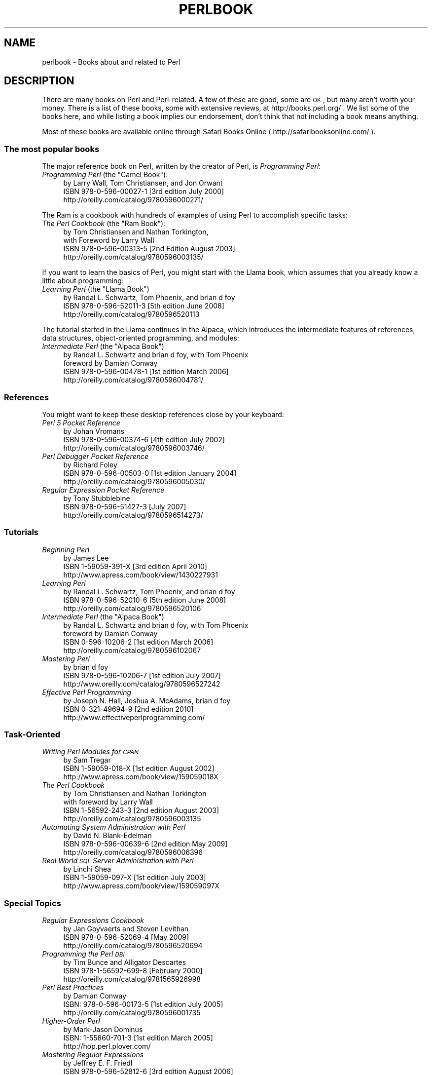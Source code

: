 .\" Automatically generated by Pod::Man 2.25 (Pod::Simple 3.16)
.\"
.\" Standard preamble:
.\" ========================================================================
.de Sp \" Vertical space (when we can't use .PP)
.if t .sp .5v
.if n .sp
..
.de Vb \" Begin verbatim text
.ft CW
.nf
.ne \\$1
..
.de Ve \" End verbatim text
.ft R
.fi
..
.\" Set up some character translations and predefined strings.  \*(-- will
.\" give an unbreakable dash, \*(PI will give pi, \*(L" will give a left
.\" double quote, and \*(R" will give a right double quote.  \*(C+ will
.\" give a nicer C++.  Capital omega is used to do unbreakable dashes and
.\" therefore won't be available.  \*(C` and \*(C' expand to `' in nroff,
.\" nothing in troff, for use with C<>.
.tr \(*W-
.ds C+ C\v'-.1v'\h'-1p'\s-2+\h'-1p'+\s0\v'.1v'\h'-1p'
.ie n \{\
.    ds -- \(*W-
.    ds PI pi
.    if (\n(.H=4u)&(1m=24u) .ds -- \(*W\h'-12u'\(*W\h'-12u'-\" diablo 10 pitch
.    if (\n(.H=4u)&(1m=20u) .ds -- \(*W\h'-12u'\(*W\h'-8u'-\"  diablo 12 pitch
.    ds L" ""
.    ds R" ""
.    ds C` ""
.    ds C' ""
'br\}
.el\{\
.    ds -- \|\(em\|
.    ds PI \(*p
.    ds L" ``
.    ds R" ''
'br\}
.\"
.\" Escape single quotes in literal strings from groff's Unicode transform.
.ie \n(.g .ds Aq \(aq
.el       .ds Aq '
.\"
.\" If the F register is turned on, we'll generate index entries on stderr for
.\" titles (.TH), headers (.SH), subsections (.SS), items (.Ip), and index
.\" entries marked with X<> in POD.  Of course, you'll have to process the
.\" output yourself in some meaningful fashion.
.ie \nF \{\
.    de IX
.    tm Index:\\$1\t\\n%\t"\\$2"
..
.    nr % 0
.    rr F
.\}
.el \{\
.    de IX
..
.\}
.\"
.\" Accent mark definitions (@(#)ms.acc 1.5 88/02/08 SMI; from UCB 4.2).
.\" Fear.  Run.  Save yourself.  No user-serviceable parts.
.    \" fudge factors for nroff and troff
.if n \{\
.    ds #H 0
.    ds #V .8m
.    ds #F .3m
.    ds #[ \f1
.    ds #] \fP
.\}
.if t \{\
.    ds #H ((1u-(\\\\n(.fu%2u))*.13m)
.    ds #V .6m
.    ds #F 0
.    ds #[ \&
.    ds #] \&
.\}
.    \" simple accents for nroff and troff
.if n \{\
.    ds ' \&
.    ds ` \&
.    ds ^ \&
.    ds , \&
.    ds ~ ~
.    ds /
.\}
.if t \{\
.    ds ' \\k:\h'-(\\n(.wu*8/10-\*(#H)'\'\h"|\\n:u"
.    ds ` \\k:\h'-(\\n(.wu*8/10-\*(#H)'\`\h'|\\n:u'
.    ds ^ \\k:\h'-(\\n(.wu*10/11-\*(#H)'^\h'|\\n:u'
.    ds , \\k:\h'-(\\n(.wu*8/10)',\h'|\\n:u'
.    ds ~ \\k:\h'-(\\n(.wu-\*(#H-.1m)'~\h'|\\n:u'
.    ds / \\k:\h'-(\\n(.wu*8/10-\*(#H)'\z\(sl\h'|\\n:u'
.\}
.    \" troff and (daisy-wheel) nroff accents
.ds : \\k:\h'-(\\n(.wu*8/10-\*(#H+.1m+\*(#F)'\v'-\*(#V'\z.\h'.2m+\*(#F'.\h'|\\n:u'\v'\*(#V'
.ds 8 \h'\*(#H'\(*b\h'-\*(#H'
.ds o \\k:\h'-(\\n(.wu+\w'\(de'u-\*(#H)/2u'\v'-.3n'\*(#[\z\(de\v'.3n'\h'|\\n:u'\*(#]
.ds d- \h'\*(#H'\(pd\h'-\w'~'u'\v'-.25m'\f2\(hy\fP\v'.25m'\h'-\*(#H'
.ds D- D\\k:\h'-\w'D'u'\v'-.11m'\z\(hy\v'.11m'\h'|\\n:u'
.ds th \*(#[\v'.3m'\s+1I\s-1\v'-.3m'\h'-(\w'I'u*2/3)'\s-1o\s+1\*(#]
.ds Th \*(#[\s+2I\s-2\h'-\w'I'u*3/5'\v'-.3m'o\v'.3m'\*(#]
.ds ae a\h'-(\w'a'u*4/10)'e
.ds Ae A\h'-(\w'A'u*4/10)'E
.    \" corrections for vroff
.if v .ds ~ \\k:\h'-(\\n(.wu*9/10-\*(#H)'\s-2\u~\d\s+2\h'|\\n:u'
.if v .ds ^ \\k:\h'-(\\n(.wu*10/11-\*(#H)'\v'-.4m'^\v'.4m'\h'|\\n:u'
.    \" for low resolution devices (crt and lpr)
.if \n(.H>23 .if \n(.V>19 \
\{\
.    ds : e
.    ds 8 ss
.    ds o a
.    ds d- d\h'-1'\(ga
.    ds D- D\h'-1'\(hy
.    ds th \o'bp'
.    ds Th \o'LP'
.    ds ae ae
.    ds Ae AE
.\}
.rm #[ #] #H #V #F C
.\" ========================================================================
.\"
.IX Title "PERLBOOK 1"
.TH PERLBOOK 1 "2016-05-16" "perl v5.14.4" "Perl Programmers Reference Guide"
.\" For nroff, turn off justification.  Always turn off hyphenation; it makes
.\" way too many mistakes in technical documents.
.if n .ad l
.nh
.SH "NAME"
perlbook \- Books about and related to Perl
.SH "DESCRIPTION"
.IX Header "DESCRIPTION"
There are many books on Perl and Perl-related. A few of these are
good, some are \s-1OK\s0, but many aren't worth your money. There is a list
of these books, some with extensive reviews, at http://books.perl.org/
\&. We list some of the books here, and while listing a book implies our
endorsement, don't think that not including a book means anything.
.PP
Most of these books are available online through Safari Books Online
( http://safaribooksonline.com/ ).
.SS "The most popular books"
.IX Subsection "The most popular books"
The major reference book on Perl, written by the creator of Perl, is
\&\fIProgramming Perl\fR:
.ie n .IP "\fIProgramming Perl\fR (the ""Camel Book""):" 4
.el .IP "\fIProgramming Perl\fR (the ``Camel Book''):" 4
.IX Item "Programming Perl (the Camel Book):"
.Vb 3
\&        by Larry Wall, Tom Christiansen, and Jon Orwant
\&        ISBN 978\-0\-596\-00027\-1  [3rd edition July 2000]
\&        http://oreilly.com/catalog/9780596000271/
.Ve
.PP
The Ram is a cookbook with hundreds of examples of using Perl to
accomplish specific tasks:
.ie n .IP "\fIThe Perl Cookbook\fR (the ""Ram Book""):" 4
.el .IP "\fIThe Perl Cookbook\fR (the ``Ram Book''):" 4
.IX Item "The Perl Cookbook (the Ram Book):"
.Vb 4
\&        by Tom Christiansen and Nathan Torkington,
\&            with Foreword by Larry Wall
\&        ISBN 978\-0\-596\-00313\-5 [2nd Edition August 2003]
\&        http://oreilly.com/catalog/9780596003135/
.Ve
.PP
If you want to learn the basics of Perl, you might start with the
Llama book, which assumes that you already know a little about
programming:
.ie n .IP "\fILearning Perl\fR  (the ""Llama Book"")" 4
.el .IP "\fILearning Perl\fR  (the ``Llama Book'')" 4
.IX Item "Learning Perl  (the Llama Book)"
.Vb 3
\&        by Randal L. Schwartz, Tom Phoenix, and brian d foy
\&        ISBN 978\-0\-596\-52011\-3 [5th edition June 2008]
\&        http://oreilly.com/catalog/9780596520113
.Ve
.PP
The tutorial started in the Llama continues in the Alpaca, which
introduces the intermediate features of references, data structures,
object-oriented programming, and modules:
.ie n .IP "\fIIntermediate Perl\fR (the ""Alpaca Book"")" 4
.el .IP "\fIIntermediate Perl\fR (the ``Alpaca Book'')" 4
.IX Item "Intermediate Perl (the Alpaca Book)"
.Vb 4
\&        by Randal L. Schwartz and brian d foy, with Tom Phoenix
\&                foreword by Damian Conway
\&        ISBN 978\-0\-596\-00478\-1 [1st edition March 2006]
\&        http://oreilly.com/catalog/9780596004781/
.Ve
.SS "References"
.IX Subsection "References"
You might want to keep these desktop references close by your keyboard:
.IP "\fIPerl 5 Pocket Reference\fR" 4
.IX Item "Perl 5 Pocket Reference"
.Vb 3
\&        by Johan Vromans
\&        ISBN 978\-0\-596\-00374\-6 [4th edition July 2002]
\&        http://oreilly.com/catalog/9780596003746/
.Ve
.IP "\fIPerl Debugger Pocket Reference\fR" 4
.IX Item "Perl Debugger Pocket Reference"
.Vb 3
\&        by Richard Foley
\&        ISBN 978\-0\-596\-00503\-0 [1st edition January 2004]
\&        http://oreilly.com/catalog/9780596005030/
.Ve
.IP "\fIRegular Expression Pocket Reference\fR" 4
.IX Item "Regular Expression Pocket Reference"
.Vb 3
\&        by Tony Stubblebine
\&        ISBN 978\-0\-596\-51427\-3 [July 2007]
\&        http://oreilly.com/catalog/9780596514273/
.Ve
.SS "Tutorials"
.IX Subsection "Tutorials"
.IP "\fIBeginning Perl\fR" 4
.IX Item "Beginning Perl"
.Vb 3
\&        by James Lee
\&        ISBN 1\-59059\-391\-X [3rd edition April 2010]
\&        http://www.apress.com/book/view/1430227931
.Ve
.IP "\fILearning Perl\fR" 4
.IX Item "Learning Perl"
.Vb 3
\&        by Randal L. Schwartz, Tom Phoenix, and brian d foy
\&        ISBN 978\-0\-596\-52010\-6 [5th edition June 2008]
\&        http://oreilly.com/catalog/9780596520106
.Ve
.ie n .IP "\fIIntermediate Perl\fR (the ""Alpaca Book"")" 4
.el .IP "\fIIntermediate Perl\fR (the ``Alpaca Book'')" 4
.IX Item "Intermediate Perl (the Alpaca Book)"
.Vb 4
\&        by Randal L. Schwartz and brian d foy, with Tom Phoenix
\&                foreword by Damian Conway
\&        ISBN 0\-596\-10206\-2 [1st edition March 2006]
\&        http://oreilly.com/catalog/9780596102067
.Ve
.IP "\fIMastering Perl\fR" 4
.IX Item "Mastering Perl"
.Vb 3
\&        by brian d foy
\&        ISBN 978\-0\-596\-10206\-7 [1st edition July 2007]
\&        http://www.oreilly.com/catalog/9780596527242
.Ve
.IP "\fIEffective Perl Programming\fR" 4
.IX Item "Effective Perl Programming"
.Vb 3
\&        by Joseph N. Hall, Joshua A. McAdams, brian d foy
\&        ISBN 0\-321\-49694\-9 [2nd edition 2010]
\&        http://www.effectiveperlprogramming.com/
.Ve
.SS "Task-Oriented"
.IX Subsection "Task-Oriented"
.IP "\fIWriting Perl Modules for \s-1CPAN\s0\fR" 4
.IX Item "Writing Perl Modules for CPAN"
.Vb 3
\&        by Sam Tregar
\&        ISBN 1\-59059\-018\-X [1st edition August 2002]
\&        http://www.apress.com/book/view/159059018X
.Ve
.IP "\fIThe Perl Cookbook\fR" 4
.IX Item "The Perl Cookbook"
.Vb 4
\&        by Tom Christiansen and Nathan Torkington
\&            with foreword by Larry Wall
\&        ISBN 1\-56592\-243\-3 [2nd edition August 2003]
\&        http://oreilly.com/catalog/9780596003135
.Ve
.IP "\fIAutomating System Administration with Perl\fR" 4
.IX Item "Automating System Administration with Perl"
.Vb 3
\&        by David N. Blank\-Edelman
\&        ISBN 978\-0\-596\-00639\-6 [2nd edition May 2009]
\&        http://oreilly.com/catalog/9780596006396
.Ve
.IP "\fIReal World \s-1SQL\s0 Server Administration with Perl\fR" 4
.IX Item "Real World SQL Server Administration with Perl"
.Vb 3
\&        by Linchi Shea
\&        ISBN 1\-59059\-097\-X [1st edition July 2003]
\&        http://www.apress.com/book/view/159059097X
.Ve
.SS "Special Topics"
.IX Subsection "Special Topics"
.IP "\fIRegular Expressions Cookbook\fR" 4
.IX Item "Regular Expressions Cookbook"
.Vb 3
\&        by Jan Goyvaerts and Steven Levithan
\&        ISBN 978\-0\-596\-52069\-4 [May 2009]
\&        http://oreilly.com/catalog/9780596520694
.Ve
.IP "\fIProgramming the Perl \s-1DBI\s0\fR" 4
.IX Item "Programming the Perl DBI"
.Vb 3
\&        by Tim Bunce and Alligator Descartes
\&        ISBN 978\-1\-56592\-699\-8 [February 2000]
\&        http://oreilly.com/catalog/9781565926998
.Ve
.IP "\fIPerl Best Practices\fR" 4
.IX Item "Perl Best Practices"
.Vb 3
\&        by Damian Conway
\&        ISBN: 978\-0\-596\-00173\-5 [1st edition July 2005]
\&        http://oreilly.com/catalog/9780596001735
.Ve
.IP "\fIHigher-Order Perl\fR" 4
.IX Item "Higher-Order Perl"
.Vb 3
\&        by Mark\-Jason Dominus
\&        ISBN: 1\-55860\-701\-3 [1st edition March 2005]
\&        http://hop.perl.plover.com/
.Ve
.IP "\fIMastering Regular Expressions\fR" 4
.IX Item "Mastering Regular Expressions"
.Vb 3
\&        by Jeffrey E. F. Friedl
\&        ISBN 978\-0\-596\-52812\-6 [3rd edition August 2006]
\&        http://oreilly.com/catalog/9780596528126
.Ve
.IP "\fINetwork Programming with Perl\fR" 4
.IX Item "Network Programming with Perl"
.Vb 3
\&        by Lincoln Stein
\&        ISBN 0\-201\-61571\-1 [1st edition 2001]
\&        http://www.pearsonhighered.com/educator/product/Network\-Programming\-with\-Perl/9780201615715.page
.Ve
.IP "\fIPerl Template Toolkit\fR" 4
.IX Item "Perl Template Toolkit"
.Vb 3
\&        by Darren Chamberlain, Dave Cross, and Andy Wardley
\&        ISBN 978\-0\-596\-00476\-7 [December 2003]
\&        http://oreilly.com/catalog/9780596004767
.Ve
.IP "\fIObject Oriented Perl\fR" 4
.IX Item "Object Oriented Perl"
.Vb 4
\&        by Damian Conway
\&            with foreword by Randal L. Schwartz
\&        ISBN 1\-884777\-79\-1 [1st edition August 1999]
\&        http://www.manning.com/conway/
.Ve
.IP "\fIData Munging with Perl\fR" 4
.IX Item "Data Munging with Perl"
.Vb 3
\&        by Dave Cross
\&        ISBN 1\-930110\-00\-6 [1st edition 2001]
\&        http://www.manning.com/cross
.Ve
.IP "\fIMastering Perl/Tk\fR" 4
.IX Item "Mastering Perl/Tk"
.Vb 3
\&        by Steve Lidie and Nancy Walsh
\&        ISBN 978\-1\-56592\-716\-2 [1st edition January 2002]
\&        http://oreilly.com/catalog/9781565927162
.Ve
.IP "\fIExtending and Embedding Perl\fR" 4
.IX Item "Extending and Embedding Perl"
.Vb 3
\&        by Tim Jenness and Simon Cozens
\&        ISBN 1\-930110\-82\-0 [1st edition August 2002]
\&        http://www.manning.com/jenness
.Ve
.IP "\fIPro Perl Debugging\fR" 4
.IX Item "Pro Perl Debugging"
.Vb 3
\&        by Richard Foley with Andy Lester
\&        ISBN 1\-59059\-454\-1 [1st edition July 2005]
\&        http://www.apress.com/book/view/1590594541
.Ve
.SS "Free (as in beer) books"
.IX Subsection "Free (as in beer) books"
Some of these books are available as free downloads.
.PP
\&\fIHigher-Order Perl\fR: http://hop.perl.plover.com/
.PP
\&\fIWriting Perl Modules for \s-1CPAN\s0\fR: http://www.apress.com/resource/freeebook/9781590590188
.SS "Other interesting, non-Perl books"
.IX Subsection "Other interesting, non-Perl books"
You might notice several familiar Perl concepts in this collection of
\&\s-1ACM\s0 columns from Jon Bentley. The similarity to the title of the major
Perl book (which came later) is not completely accidental:
.IP "\fIProgramming Pearls\fR" 4
.IX Item "Programming Pearls"
.Vb 2
\&        by Jon Bentley
\&        ISBN 978\-0\-201\-65788\-3 [2 edition, October 1999]
.Ve
.IP "\fIMore Programming Pearls\fR" 4
.IX Item "More Programming Pearls"
.Vb 2
\&        by Jon Bentley
\&        ISBN 0\-201\-11889\-0 [January 1988]
.Ve
.SS "A note on freshness"
.IX Subsection "A note on freshness"
Each version of Perl comes with the documentation that was current at
the time of release. This poses a problem for content such as book
lists. There are probably very nice books published after this list
was included in your Perl release, and you can check the latest
released version at http://perldoc.perl.org/perlbook.html .
.PP
Some of the books we've listed appear almost ancient in internet
scale, but we've included those books because they still describe the
current way of doing things. Not everything in Perl changes every day.
Many of the beginner-level books, too, go over basic features and
techniques that are still valid today. In general though, we try to
limit this list to books published in the past five years.
.SS "Get your book listed"
.IX Subsection "Get your book listed"
If your Perl book isn't listed and you think it should be, let us know.
